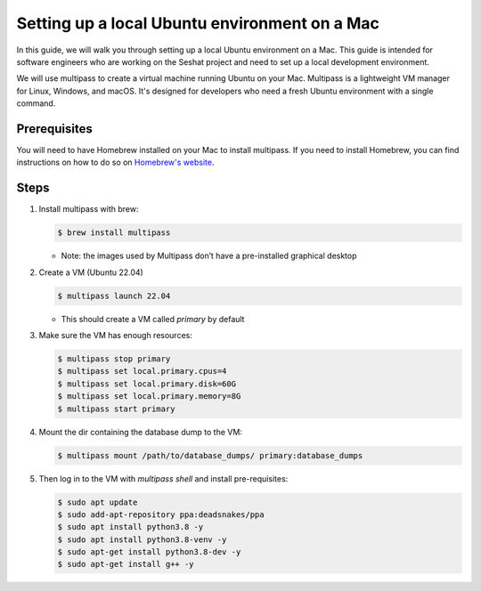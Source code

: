 Setting up a local Ubuntu environment on a Mac
==============================================

In this guide, we will walk you through setting up a local Ubuntu environment on a Mac. This guide is intended for software engineers who are working on the Seshat project and need to set up a local development environment.

We will use multipass to create a virtual machine running Ubuntu on your Mac. Multipass is a lightweight VM manager for Linux, Windows, and macOS. It's designed for developers who need a fresh Ubuntu environment with a single command.

Prerequisites
-------------

You will need to have Homebrew installed on your Mac to install multipass. If you need to install Homebrew, you can find instructions on how to do so on `Homebrew's website <https://brew.sh/>`_.

Steps
-----

1. Install multipass with brew:

   .. code-block:: bash

       $ brew install multipass

   - Note: the images used by Multipass don’t have a pre-installed graphical desktop

2. Create a VM (Ubuntu 22.04)

   .. code-block:: bash
        
       $ multipass launch 22.04

   - This should create a VM called `primary` by default

3. Make sure the VM has enough resources:

   .. code-block:: bash

       $ multipass stop primary
       $ multipass set local.primary.cpus=4
       $ multipass set local.primary.disk=60G
       $ multipass set local.primary.memory=8G
       $ multipass start primary

4. Mount the dir containing the database dump to the VM:

   .. code-block:: bash

       $ multipass mount /path/to/database_dumps/ primary:database_dumps

5. Then log in to the VM with `multipass shell` and install pre-requisites:

   .. code-block:: bash

       $ sudo apt update
       $ sudo add-apt-repository ppa:deadsnakes/ppa
       $ sudo apt install python3.8 -y
       $ sudo apt install python3.8-venv -y
       $ sudo apt-get install python3.8-dev -y
       $ sudo apt-get install g++ -y

